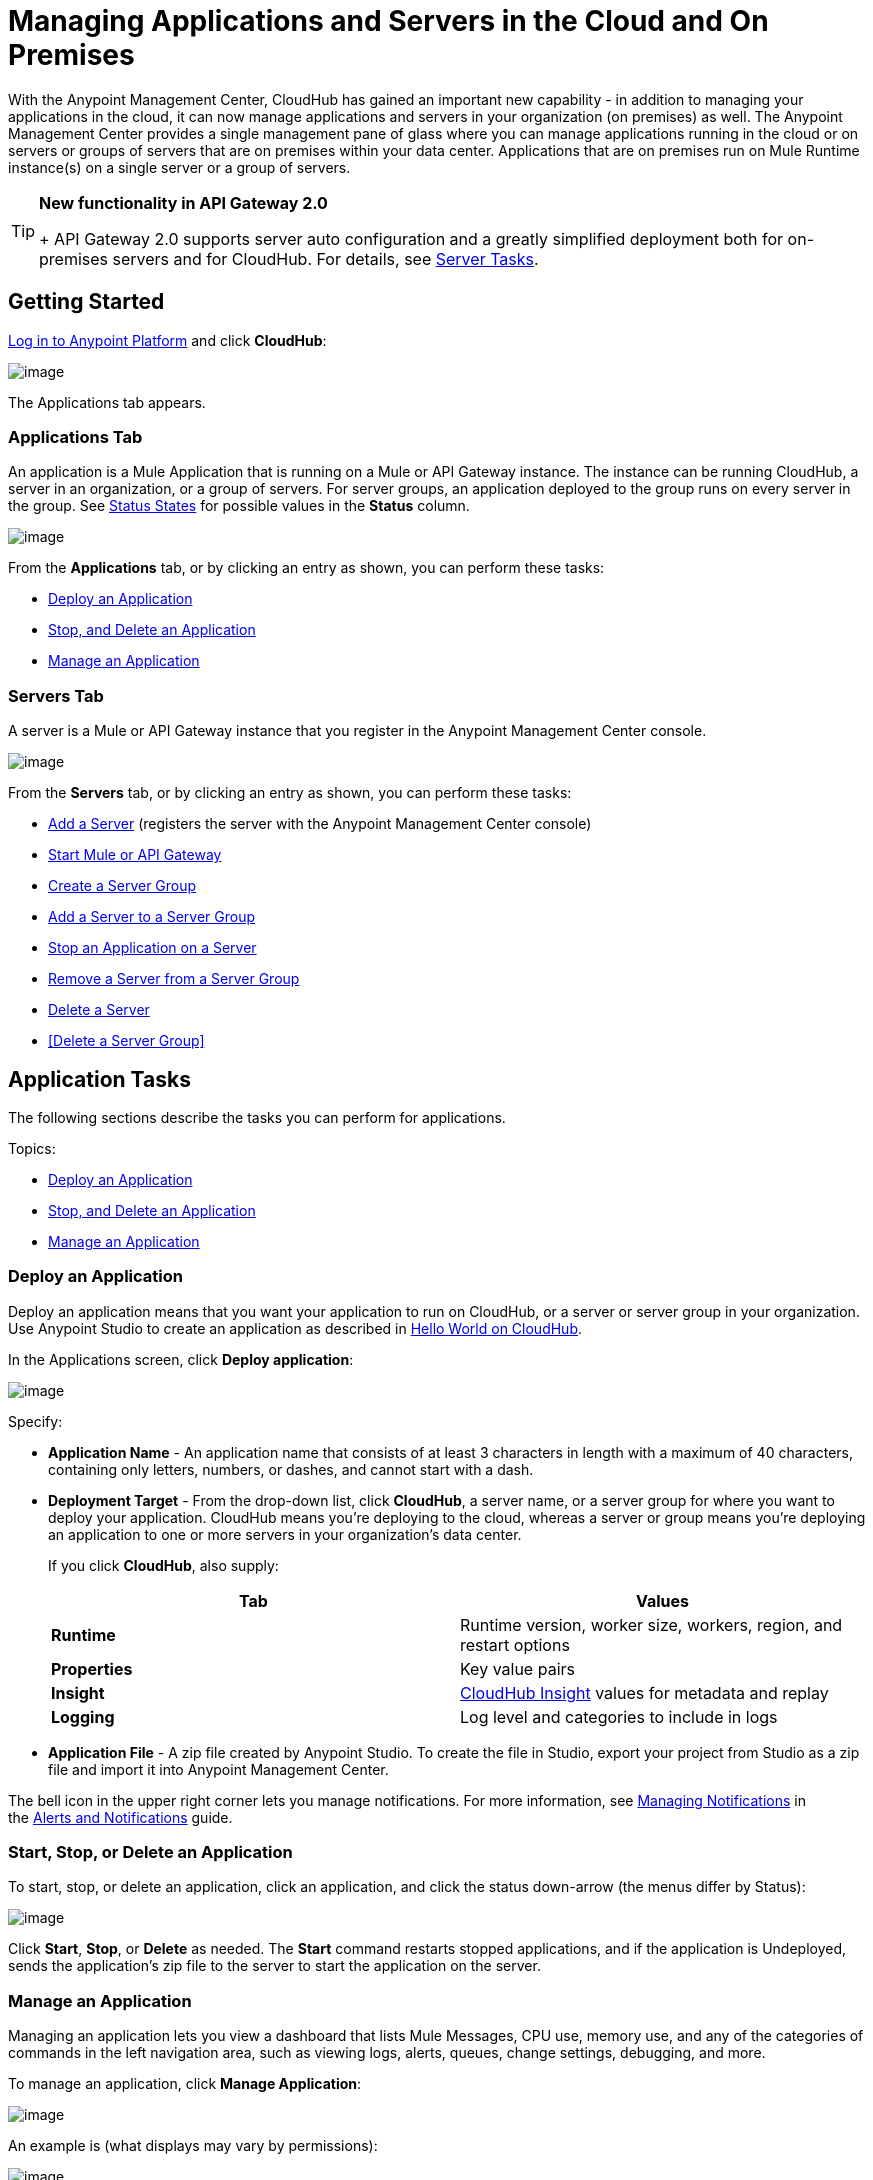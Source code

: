 = Managing Applications and Servers in the Cloud and On Premises
:keywords: cloudhub, applications, servers, server groups, on-premise

With the Anypoint Management Center, CloudHub has gained an important new capability - in addition to managing your applications in the cloud, it can now manage applications and servers in your organization (on premises) as well. The Anypoint Management Center provides a single management pane of glass where you can manage applications running in the cloud or on servers or groups of servers that are on premises within your data center. Applications that are on premises run on Mule Runtime instance(s) on a single server or a group of servers.

[TIP]
====
*New functionality in API Gateway 2.0*
+
API Gateway 2.0 supports server auto configuration and a greatly simplified deployment both for on-premises servers and for CloudHub. For details, see <<Server Tasks>>.
====

== Getting Started

https://anypoint.mulesoft.com/#/signin[Log in to Anypoint Platform] and click *CloudHub*:

image:/docs/download/attachments/132810192/APStartScreen.png?version=1&modificationDate=1437498055841[image]

The Applications tab appears.

=== Applications Tab

An application is a Mule Application that is running on a Mule or API Gateway instance. The instance can be running CloudHub, a server in an organization, or a group of servers. For server groups, an application deployed to the group runs on every server in the group. See <<Status States>> for possible values in the *Status* column.

image:/docs/download/attachments/132810192/AMC_Applications.png?version=1&modificationDate=1437498055733[image]

From the *Applications* tab, or by clicking an entry as shown, you can perform these tasks:

* <<Deploy an Application>>
* <<Start, Stop, and Delete an Application>>
* <<Manage an Application>>

=== Servers Tab

A server is a Mule or API Gateway instance that you register in the Anypoint Management Center console.

image:/docs/download/attachments/132810192/AMC_Servers.png?version=1&modificationDate=1437498055777[image]

From the *Servers* tab, or by clicking an entry as shown, you can perform these tasks:

* <<Add a Server>> (registers the server with the Anypoint Management Center console)
* <<Start Mule or API Gateway>>
* <<Create a Server Group>>
* <<Add a Server to a Server Group>>
* <<Stop an Application on a Server>>
* <<Remove a Server from a Server Group>>
* <<Delete a Server>>
* <<Delete a Server Group>>

== Application Tasks

The following sections describe the tasks you can perform for applications.

Topics:

* <<Deploy an Application>>
* <<Start, Stop, and Delete an Application>>
* <<Manage an Application>>

=== Deploy an Application

Deploy an application means that you want your application to run on CloudHub, or a server or server group in your organization. Use Anypoint Studio to create an application as described in link:/docs/display/current/Hello+World+on+CloudHub[Hello World on CloudHub]. 

In the Applications screen, click *Deploy application*: 

image:/docs/download/attachments/132810192/AMC_DeployApp.png?version=1&modificationDate=1437498055754[image]

Specify:

* *Application Name* - An application name that consists of at least 3 characters in length with a maximum of 40 characters, containing only letters, numbers, or dashes, and cannot start with a dash.
+
* *Deployment Target* - From the drop-down list, click *CloudHub*, a server name, or a server group for where you want to deploy your application. CloudHub means you're deploying to the cloud, whereas a server or group means you're deploying an application to one or more servers in your organization's data center.
+
If you click *CloudHub*, also supply:
+
[cols=",",options="header",]
|===
|Tab |Values
|*Runtime* |Runtime version, worker size, workers, region, and restart options
|*Properties* |Key value pairs
|*Insight* |link:/docs/display/current/CloudHub+Insight[CloudHub Insight] values for metadata and replay
|*Logging* |Log level and categories to include in logs
|===
+
* *Application File* - A zip file created by Anypoint Studio. To create the file in Studio, export your project from Studio as a zip file and import it into Anypoint Management Center.

The bell icon in the upper right corner lets you manage notifications. For more information, see http://www.mulesoft.org/documentation/display/current/Alerts+and+Notifications#AlertsandNotifications-ManagingNotifications[Managing Notifications] in the link:/docs/display/current/Alerts+and+Notifications[Alerts and Notifications] guide.

=== Start, Stop, or Delete an Application

To start, stop, or delete an application, click an application, and click the status down-arrow (the menus differ by Status):

image:/docs/download/attachments/132810192/AMC_StopStartDeleteApp.png?version=1&modificationDate=1437498055813[image]

Click *Start*, *Stop*, or *Delete* as needed. The *Start* command restarts stopped applications, and if the application is Undeployed, sends the application's zip file to the server to start the application on the server.

=== Manage an Application

Managing an application lets you view a dashboard that lists Mule Messages, CPU use, memory use, and any of the categories of commands in the left navigation area, such as viewing logs, alerts, queues, change settings, debugging, and more.

To manage an application, click *Manage Application*: 

image:/docs/download/attachments/132810192/AMC_ManageApplication.png?version=1&modificationDate=1437498055766[image]

An example is (what displays may vary by permissions):

image:/docs/download/attachments/132810192/ManageAppDashboard.png?version=1&modificationDate=1437498056035[image]

For more information on the features, see the link:/docs/display/current/Managing+CloudHub+Applications[Managing CloudHub Applications] in the MuleSoft documentation set.

== Server Tasks

To perform server tasks in CloudHub, you need API Gateway installed. For details, see link:/docs/display/current/Configuring+an+API+Gateway[Configuring an API Gateway].

[NOTE]
This document assumes that you are using API Gateway 2.0 installed. The steps needed to complete server tasks differ between API Gateway 2.0 and previous versions. MuleSoft recommends that you always use the latest version of API Gateway.

The following tasks let you manage the Mule servers in your organization using CloudHub.

Topics:

* <<Add a Server>> (registers the server with the Anypoint Management Center console)
* <<Start Mule or API Gateway>>
* <<Create a Server Group>>
* <<Add a Server to a Server Group>>
* <<Stop an Application on a Server>>
* <<Remove a Server from a Server Group>>
* <<Delete a Server>>
* <<Delete a Server Group>>

=== Add a Server

To add a server:

. Go to the *Servers* tab in CloudHub.
. If the environment already contains servers, click *Add Server* to add an additional server.
+
The *Servers* screen displays a command that you must run from each server or API Gateway on premise instance so that you can manage the server or on-premise gateway from CloudHub. Each command contains information unique to your organization.
+
image:/docs/download/attachments/132810192/empty_servers-add_server_1st_srv-CORR.COMM-REAL-2.png?version=1&modificationDate=1437504413035[image]
+
. Run the displayed command (listed below) to add each Mule server, or API Gateway (that runs on a server). Running this command enables the Mule server or API Gateway to communicate with the Anypoint Management Center. The key included in the `-H` parameter (partly redacted in the image above) is a token generated specifically for your Mule server or API Gateway to authenticate against Anypoint Management Center.
+
To run this command:
+
.. In Anypoint Management Center, click *Copy* to copy the displayed command to your clipboard.
.. Open a terminal in the server where your Mule server or API Gateway resides.
.. Go to the `bin` directory inside the Mule server or API Gateway root directory.
.. Paste the command into your terminal.
.. Substitute the last parameter, `server-name`, with the name you want for your server. In the example below, the name is `srv1`.
+
[source,java]
----
./amc_setup -H 17958da2-[redacted]---1942 srv1
----
+
[TIP]
If running Windows, substitute `./amc_setup` for `amc_setup.bat` (without `./`).
+
.. Press Enter to run the command.
. Check that the command output on your terminal states that the credentials extracted correctly:
. In the *Servers* screen of Anypoint Management Console, you should see that your server (named `srv1` in this example) is listed as *Created*:
+
image:/docs/download/attachments/132810192/srv1_created.png?version=1&modificationDate=1437498056071[image]

=== Start Mule or API Gateway

. Start your Mule server or API Gateway. To do so, change directory to the MuleSoft `bin` directory:
** For Mule Server: Run `./mule`
** For API Gateway: Run `./gateway` or `./gateway start`. The first command retains the gateway process in the terminal foreground; when you want to stop the gateway, press `CTRL-C`. If you are running API Gateway in the foreground, your terminal fills with startup messages.
+
. In the *Servers* screen of Anypoint Management Console, your server's status changes first to *Connected*, then to *Running:*
+
image:/docs/download/attachments/132810192/srv1_running.png?version=1&modificationDate=1437498056080[image]

At this point, you have successfully added server `srv1`.

==== About the amc_setup Command

The `amc_setup` command described above resides in `$MULE_HOME/bin`. If you do not run it from this directory, you have to either set the `MULE_HOME` environment variable before running the command, or use the `--mule-home` parameter:

[source,java]
----
/opt/mule-3.7.0/bin/amc_setup --mule-home /opt/mule-3.7.0 -H ...
----

The `amc_setup` script actually invokes the link:/docs/display/current/The+Mule+Agent[Mule agent] installation script, which has several useful parameters for configuring security and proxies. For details on the options, see *Installation Options* in link:/docs/display/current/Installing+Mule+Agent[Installing Mule Agent].

==== About the Server Registration Token

The registration token provided by Anypoint Management Console (included in the command with the `-H` parameter) is specific to a single environment. For example, if you register a server in a QA environment by clicking *Add Server*, you get one token. However if you try to register into your *Production* environment by also clicking *Add Server,*  you get a different token. Tokens are specific to the environment in which you register a server. You can only copy and paste a token to register multiple Mules if you want all servers to be in the same environment.

=== Create a Server Group

A server group organizes servers into functional units such as for Accounting, Engineering, or Human Resources. The servers reside in your organization and are managed using CloudHub. A server group is a set of servers that act as a single deployment target. An application runs on one or more of the servers as you indicate when you deploy an application.

Click *Create Group*:

image:/docs/download/attachments/132810192/CreateGroup.png?version=1&modificationDate=1437498055946[image]

This displays:

image:/docs/download/attachments/132810192/AMC_CreateServerGroup.png?version=1&modificationDate=1437498055743[image]

Give the server group a name, click the checkbox for each server to include in the group, and click *Create Group*.

=== Add a Server to a Server Group

If you want to add a server to a group that is currently running an existing application, you must first stop and and delete the application before you can add the server to a group.

From the Servers screen, click a server to view the additional menu, and click *Add Servers*:

image:/docs/download/attachments/132810192/AddServersToGroup.png?version=1&modificationDate=1437498055715[image]

After you select servers to add to the group, click *Add to Group*:

image:/docs/download/attachments/132810192/AddToGroup.png?version=1&modificationDate=1437498055725[image]

=== Stop an Application on a Server

You can stop an application that is currently running on a server from the drop-down menu in the Status menu:

image:/docs/download/attachments/132810192/StopAppOnServer.png?version=1&modificationDate=1437498056089[image]

=== Delete a Server

To delete a server, click a server entry to display the detail view on the right side of the screen. 

Click the down arrow below the server name and click *Delete*.

image:/docs/download/thumbnails/132810192/DeleteServer.png?version=1&modificationDate=1437498055983[image]

=== Remove a Server from a Server Group

To remove a server from a server group, expand the server group entry in the Servers tab and click the *X* icon at the far right of the entry:

image:/docs/download/attachments/132810192/RemoveServerFromAGroup.png?version=1&modificationDate=1437498056053[image]

Anypoint Connection Manager displays a verification prompt. Click the check box and click *Remove*.

image:/docs/download/attachments/132810192/RemoveVerifyPrompt.png?version=1&modificationDate=1437498056062[image]
 
=== Delete a Server Group

To remove a server group, click the down arrow from an expanded view of a server group, and click *Delete Group*:

image:/docs/download/attachments/132810192/DeleteGroup.png?version=1&modificationDate=1437498055971[image]

== Status States

The following states appear in the *Status* column:

=== Application Status States

* Deployment Failed - Application stopped running due to a failure state. The cause of the failure appears in the console.
* Partially Started  - Application is in the process of starting.
* Started - Application is running.
* Starting - Application is transitioning into a running state.
* Stopped - Application stopped. Use <<Deploy an Application>> to return the application to Running.
* Undeploying - Application has been removed from a server. Use <<Deploy an Application>> to redeploy an application. 
* Undeployed - Application no longer resides in the server.
* Updated - Application has been updated.

=== Server Status States

* Connected - Server available for use.
* Created - Server was recently registered into the system and has never been connected.
* Running - Server is up and running, and accepting requests. 
* Disconnected - Server that is currently unavailable but is registered and ready to connect.

=== Server Groups Status States

* Connected - All servers in the server group are connected.
* Created - Server group created. This state occurs temporarily after creating a group until Empty asserts.
* Disconnected - All servers in the server group are unavailable. This state can occur if the network goes down or one or more servers in a group fail.
* Empty - No servers currently assigned to this group.
* Partial - One or more servers in the group have differing states.
* Running - All servers in the server group are running.

== See Also

* link:/docs/display/current/CloudHub[CloudHub documentation]
*  link:/docs/display/current/Managing+CloudHub+Applications[Managing CloudHub Applications]
